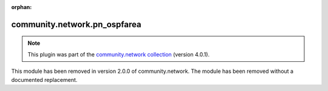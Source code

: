 
.. Document meta

:orphan:

.. Anchors

.. _ansible_collections.community.network.pn_ospfarea_module:

.. Title

community.network.pn_ospfarea
+++++++++++++++++++++++++++++

.. Collection note

.. note::
    This plugin was part of the `community.network collection <https://galaxy.ansible.com/community/network>`_ (version 4.0.1).

This module has been removed
in version 2.0.0 of community.network.
The module has been removed without a documented replacement.
